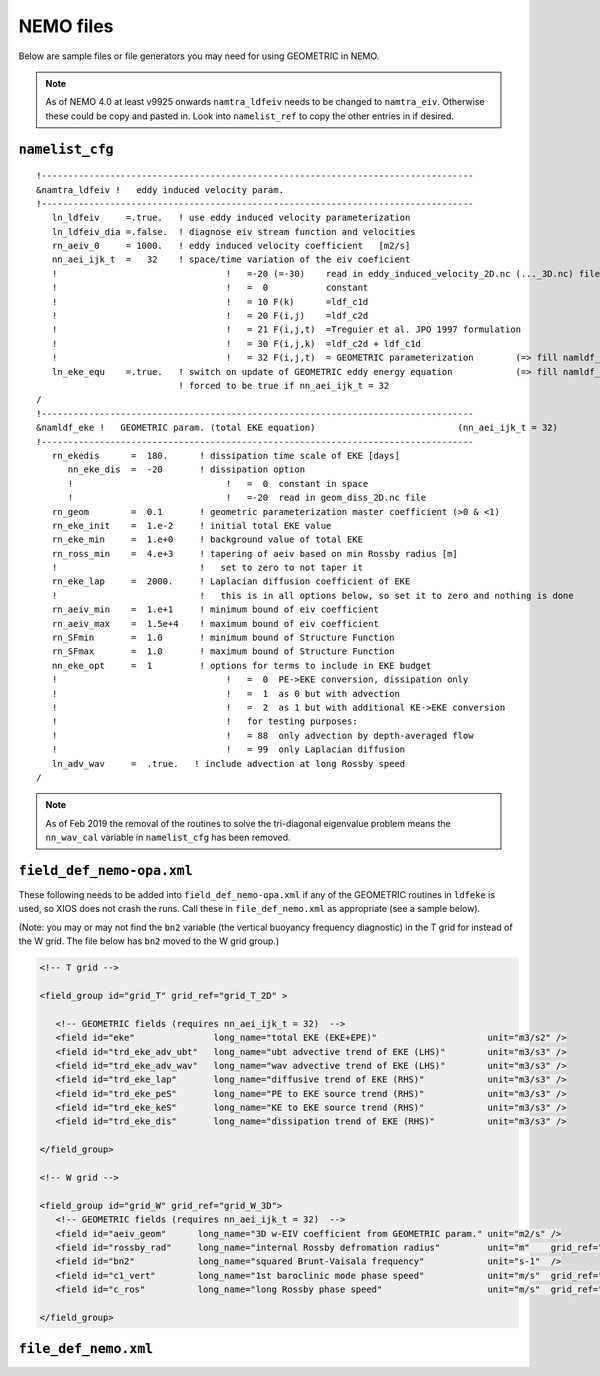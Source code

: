 .. NEMO documentation master file, created by
   sphinx-quickstart on Wed Jul  4 10:59:03 2018.
   You can adapt this file completely to your liking, but it should at least
   contain the root `toctree` directive.

NEMO files
==========

Below are sample files or file generators you may need for using GEOMETRIC in
NEMO.

.. note ::
  As of NEMO 4.0 at least v9925 onwards ``namtra_ldfeiv`` needs to be changed
  to ``namtra_eiv``. Otherwise these could be copy and pasted in. Look into
  ``namelist_ref`` to copy the other entries in if desired.

``namelist_cfg``
----------------

::

  !----------------------------------------------------------------------------------
  &namtra_ldfeiv !   eddy induced velocity param.
  !----------------------------------------------------------------------------------
     ln_ldfeiv     =.true.   ! use eddy induced velocity parameterization
     ln_ldfeiv_dia =.false.  ! diagnose eiv stream function and velocities
     rn_aeiv_0     = 1000.   ! eddy induced velocity coefficient   [m2/s]
     nn_aei_ijk_t  =   32    ! space/time variation of the eiv coeficient
     !                                !   =-20 (=-30)    read in eddy_induced_velocity_2D.nc (..._3D.nc) file
     !                                !   =  0           constant 
     !                                !   = 10 F(k)      =ldf_c1d 
     !                                !   = 20 F(i,j)    =ldf_c2d 
     !                                !   = 21 F(i,j,t)  =Treguier et al. JPO 1997 formulation
     !                                !   = 30 F(i,j,k)  =ldf_c2d + ldf_c1d
     !                                !   = 32 F(i,j,t)  = GEOMETRIC parameterization        (=> fill namldf_eke)
     ln_eke_equ    =.true.   ! switch on update of GEOMETRIC eddy energy equation            (=> fill namldf_eke)
                             ! forced to be true if nn_aei_ijk_t = 32
  /
  !----------------------------------------------------------------------------------
  &namldf_eke !   GEOMETRIC param. (total EKE equation)                           (nn_aei_ijk_t = 32)
  !----------------------------------------------------------------------------------
     rn_ekedis      =  180.      ! dissipation time scale of EKE [days]
        nn_eke_dis  =  -20       ! dissipation option
        !                             !   =  0  constant in space
        !                             !   =-20  read in geom_diss_2D.nc file
     rn_geom        =  0.1       ! geometric parameterization master coefficient (>0 & <1)
     rn_eke_init    =  1.e-2     ! initial total EKE value
     rn_eke_min     =  1.e+0     ! background value of total EKE
     rn_ross_min    =  4.e+3     ! tapering of aeiv based on min Rossby radius [m]
     !                           !   set to zero to not taper it
     rn_eke_lap     =  2000.     ! Laplacian diffusion coefficient of EKE
     !                           !   this is in all options below, so set it to zero and nothing is done
     rn_aeiv_min    =  1.e+1     ! minimum bound of eiv coefficient
     rn_aeiv_max    =  1.5e+4    ! maximum bound of eiv coefficient
     rn_SFmin       =  1.0       ! minimum bound of Structure Function
     rn_SFmax       =  1.0       ! maximum bound of Structure Function
     nn_eke_opt     =  1         ! options for terms to include in EKE budget
     !                                !   =  0  PE->EKE conversion, dissipation only 
     !                                !   =  1  as 0 but with advection
     !                                !   =  2  as 1 but with additional KE->EKE conversion
     !                                !   for testing purposes:
     !                                !   = 88  only advection by depth-averaged flow
     !                                !   = 99  only Laplacian diffusion
     ln_adv_wav     =  .true.   ! include advection at long Rossby speed
  /
  
.. note ::
  As of Feb 2019 the removal of the routines to solve the tri-diagonal
  eigenvalue problem means the ``nn_wav_cal`` variable in ``namelist_cfg`` has
  been removed.

``field_def_nemo-opa.xml``
--------------------------

These following needs to be added into ``field_def_nemo-opa.xml`` if any of the
GEOMETRIC routines in ``ldfeke`` is used, so XIOS does not crash the runs. Call
these in ``file_def_nemo.xml`` as appropriate (see a sample below).

(Note: you may or may not find the ``bn2`` variable (the vertical buoyancy
frequency diagnostic) in the T grid for instead of the W grid. The file below
has ``bn2`` moved to the W grid group.)

.. code-block:: xml

  <!-- T grid -->
      
  <field_group id="grid_T" grid_ref="grid_T_2D" >
  
     <!-- GEOMETRIC fields (requires nn_aei_ijk_t = 32)  -->
     <field id="eke"               long_name="total EKE (EKE+EPE)"                     unit="m3/s2" />
     <field id="trd_eke_adv_ubt"   long_name="ubt advective trend of EKE (LHS)"        unit="m3/s3" />
     <field id="trd_eke_adv_wav"   long_name="wav advective trend of EKE (LHS)"        unit="m3/s3" />
     <field id="trd_eke_lap"       long_name="diffusive trend of EKE (RHS)"            unit="m3/s3" />
     <field id="trd_eke_peS"       long_name="PE to EKE source trend (RHS)"            unit="m3/s3" />
     <field id="trd_eke_keS"       long_name="KE to EKE source trend (RHS)"            unit="m3/s3" />
     <field id="trd_eke_dis"       long_name="dissipation trend of EKE (RHS)"          unit="m3/s3" />

  </field_group>
  
  <!-- W grid -->
      
  <field_group id="grid_W" grid_ref="grid_W_3D">
     <!-- GEOMETRIC fields (requires nn_aei_ijk_t = 32)  -->
     <field id="aeiv_geom"      long_name="3D w-EIV coefficient from GEOMETRIC param." unit="m2/s" />
     <field id="rossby_rad"     long_name="internal Rossby defromation radius"         unit="m"    grid_ref="grid_W_2D"/>
     <field id="bn2"            long_name="squared Brunt-Vaisala frequency"            unit="s-1"  />
     <field id="c1_vert"        long_name="1st baroclinic mode phase speed"            unit="m/s"  grid_ref="grid_W_2D"/>
     <field id="c_ros"          long_name="long Rossby phase speed"                    unit="m/s"  grid_ref="grid_W_2D"/>

  </field_group>


``file_def_nemo.xml``
---------------------


